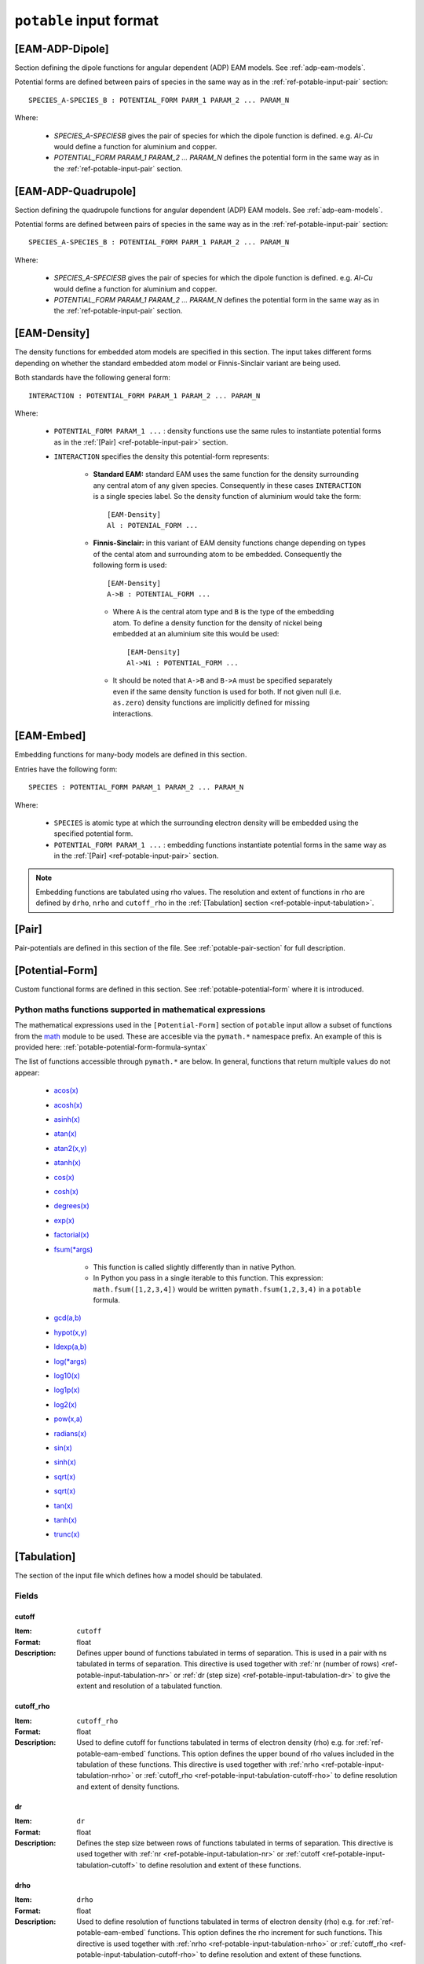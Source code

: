
.. _ref-potable-input-format:

************************
``potable`` input format
************************

.. _ref-potable-eam-adp-dipole:

[EAM-ADP-Dipole]
================

Section defining the dipole functions for angular dependent (ADP) EAM models. See :ref:`adp-eam-models`.

Potential forms are defined between pairs of species in the same way as in the :ref:`ref-potable-input-pair` section::

    SPECIES_A-SPECIES_B : POTENTIAL_FORM PARM_1 PARAM_2 ... PARAM_N

Where:

    * `SPECIES_A-SPECIESB` gives the pair of species for which the dipole function is defined. e.g. `Al-Cu` would define a function for aluminium and copper.
    * `POTENTIAL_FORM PARAM_1 PARAM_2 ... PARAM_N` defines the potential form in the same way as in the :ref:`ref-potable-input-pair` section.


.. _ref-potable-eam-adp-quadrupole:

[EAM-ADP-Quadrupole]
====================

Section defining the quadrupole functions for angular dependent (ADP) EAM models. See :ref:`adp-eam-models`.

Potential forms are defined between pairs of species in the same way as in the :ref:`ref-potable-input-pair` section::

    SPECIES_A-SPECIES_B : POTENTIAL_FORM PARM_1 PARAM_2 ... PARAM_N

Where:

    * `SPECIES_A-SPECIESB` gives the pair of species for which the dipole function is defined. e.g. `Al-Cu` would define a function for aluminium and copper.
    * `POTENTIAL_FORM PARAM_1 PARAM_2 ... PARAM_N` defines the potential form in the same way as in the :ref:`ref-potable-input-pair` section.


.. _ref-potable-eam-density:

[EAM-Density]
=============

The density functions for embedded atom models are specified in this section. The input takes different forms depending on whether the standard embedded atom model or Finnis-Sinclair variant are being used. 

Both standards have the following general form::

    INTERACTION : POTENTIAL_FORM PARAM_1 PARAM_2 ... PARAM_N

Where:

    * ``POTENTIAL_FORM PARAM_1 ...`` \ : density functions use the same rules to instantiate potential forms as in the :ref:`[Pair] <ref-potable-input-pair>` section.

    * ``INTERACTION`` specifies the density this potential-form represents:

        * **Standard EAM:** standard EAM uses the same  function for the density surrounding any central atom of any given species. Consequently in these cases ``INTERACTION`` is a single species label. So the density function of aluminium would take the form::
        
            [EAM-Density]
            Al : POTENIAL_FORM ...


        * **Finnis-Sinclair:** in this variant of EAM density functions change depending on types of the cental atom and surrounding atom to be embedded. Consequently the following form is used::
        
            [EAM-Density]
            A->B : POTENTIAL_FORM ...


         * Where ``A`` is the central atom type and ``B`` is the type of the embedding atom. To define a density function for the density of nickel being embedded at an aluminium site this would be used::
        
            [EAM-Density]
            Al->Ni : POTENTIAL_FORM ...

        
         * It should be noted that ``A->B`` and ``B->A`` must be specified separately even if the same density function is used for both. If not given null (i.e. ``as.zero``\ ) density functions are implicitly defined for missing interactions.

.. seealso::

    * :ref:`potable-many-body-models`


.. _ref-potable-eam-embed:

[EAM-Embed]
===========

Embedding functions for many-body models are defined in this section. 

Entries have the following form::

    SPECIES : POTENTIAL_FORM PARAM_1 PARAM_2 ... PARAM_N

Where:

    * ``SPECIES`` is atomic type at which the surrounding electron density will be embedded using the specified potential form.
    * ``POTENTIAL_FORM PARAM_1 ...`` \ : embedding functions instantiate potential forms in the same way as in the :ref:`[Pair] <ref-potable-input-pair>` section.


.. note::

    Embedding functions are tabulated using rho values. The resolution and extent of functions in rho are defined by ``drho``\ , ``nrho`` and ``cutoff_rho`` in the :ref:`[Tabulation] section <ref-potable-input-tabulation>`\ .


.. seealso::

    * :ref:`potable-many-body-models`


.. _ref-potable-input-pair:

[Pair]
======

Pair-potentials are defined in this section of the file. See :ref:`potable-pair-section` for full description.

.. seealso::
  
  See also:

  * Potential-forms are parametrised in this section:
      - :ref:`list-of-potential-forms` - reference list of pre-defined potential forms.
      - Custom functions are defined in the ``[Potential-Form]`` section:

          + :ref:`potable-potential-form` - custom potential-forms are introduced here.
          + :ref:`ref-potable-potential-form` - reference information for ``[Potential-Form]`` section.
 
  * **Potential-modifiers are described in thiese sections:**

      - :ref:`potential-modifiers` - are introduced here.
      - :ref:`list-of-potential-modifiers` - list of potential-modifiers.


.. _ref-potable-potential-form:

[Potential-Form]
================

Custom functional forms are defined in this section. See :ref:`potable-potential-form` where it is introduced.

.. seealso::

    * The syntax used by the mathematical expressions defined in the ``[Potential-Form]`` is `defined here <http://www.partow.net/programming/exprtk/index.html>`_\ .

.. _ref-potable-input-pymath:

Python maths functions supported in mathematical expressions
++++++++++++++++++++++++++++++++++++++++++++++++++++++++++++

The mathematical expressions used in the ``[Potential-Form]`` section of ``potable`` input allow a subset of functions from the `math <https://docs.python.org/3/library/math.html>`_ module to be used. These are accesible via the ``pymath.*`` namespace prefix. An example of this is provided here: :ref:`potable-potential-form-formula-syntax`

The list of functions accessible through ``pymath.*`` are below. In general, functions that return multiple values do not appear:

    * `acos(x) <https://docs.python.org/3/library/math.html#math.acos>`_
    * `acosh(x) <https://docs.python.org/3/library/math.html#math.acosh>`_
    * `asinh(x) <https://docs.python.org/3/library/math.html#math.asinh>`_
    * `atan(x) <https://docs.python.org/3/library/math.html#math.atan>`_
    * `atan2(x,y) <https://docs.python.org/3/library/math.html#math.atan2>`_
    * `atanh(x) <https://docs.python.org/3/library/math.html#math.atanh>`_
    * `cos(x) <https://docs.python.org/3/library/math.html#math.cos>`_
    * `cosh(x) <https://docs.python.org/3/library/math.html#math.cosh>`_
    * `degrees(x) <https://docs.python.org/3/library/math.html#math.degrees>`_
    * `exp(x) <https://docs.python.org/3/library/math.html#math.exp>`_
    * `factorial(x) <https://docs.python.org/3/library/math.html#math.factorial>`_
    * `fsum(*args) <https://docs.python.org/3/library/math.html#math.fsum>`_ 

        + This function is called slightly differently than in native Python.
        + In Python you pass in a single iterable to this function. This expression: ``math.fsum([1,2,3,4])`` would be written ``pymath.fsum(1,2,3,4)`` in a ``potable`` formula.

    * `gcd(a,b) <https://docs.python.org/3/library/math.html#math.gcd>`_
    * `hypot(x,y) <https://docs.python.org/3/library/math.html#math.hypot>`_
    * `ldexp(a,b) <https://docs.python.org/3/library/math.html#math.ldexp>`_
    * `log(*args) <https://docs.python.org/3/library/math.html#math.log>`_
    * `log10(x) <https://docs.python.org/3/library/math.html#math.log10>`_
    * `log1p(x) <https://docs.python.org/3/library/math.html#math.log1p>`_
    * `log2(x) <https://docs.python.org/3/library/math.html#math.log2>`_
    * `pow(x,a) <https://docs.python.org/3/library/math.html#math.pow>`_
    * `radians(x) <https://docs.python.org/3/library/math.html#math.radians>`_
    * `sin(x) <https://docs.python.org/3/library/math.html#math.sin>`_
    * `sinh(x) <https://docs.python.org/3/library/math.html#math.sinh>`_
    * `sqrt(x) <https://docs.python.org/3/library/math.html#math.sqrt>`_
    * `sqrt(x) <https://docs.python.org/3/library/math.html#math.sqrt>`_
    * `tan(x) <https://docs.python.org/3/library/math.html#math.tan>`_
    * `tanh(x) <https://docs.python.org/3/library/math.html#math.tanh>`_
    * `trunc(x) <https://docs.python.org/3/library/math.html#math.trunc>`_

.. _ref-potable-input-tabulation:

[Tabulation]
============

The section of the input file which defines how a model should be tabulated.

Fields
++++++

.. _ref-potable-input-tabulation-cutoff:

cutoff
------

:Item: ``cutoff``
:Format: float
:Description: Defines upper bound of functions tabulated in terms of separation. This is used in a pair with ns tabulated in terms of separation. This directive is used together with :ref:`nr (number of rows) <ref-potable-input-tabulation-nr>` or :ref:`dr  (step size) <ref-potable-input-tabulation-dr>` to give the extent and resolution of a tabulated function.

.. _ref-potable-input-tabulation-cutoff-rho:

cutoff_rho
----------

:Item: ``cutoff_rho``
:Format: float
:Description: Used to define cutoff for functions tabulated in terms of electron density (rho) e.g. for :ref:`ref-potable-eam-embed` functions. This option defines the upper bound of rho values included in the tabulation of these functions. This directive is used together with :ref:`nrho <ref-potable-input-tabulation-nrho>` or :ref:`cutoff_rho <ref-potable-input-tabulation-cutoff-rho>` to define resolution and extent of density functions.


.. _ref-potable-input-tabulation-dr:

dr
--

:Item: ``dr``
:Format: float
:Description: Defines the step size between rows of functions tabulated in terms of separation. This directive is used together with :ref:`nr <ref-potable-input-tabulation-nr>` or :ref:`cutoff <ref-potable-input-tabulation-cutoff>` to define resolution and extent of these functions.


.. _ref-potable-input-tabulation-drho:

drho
----

:Item: ``drho``
:Format: float
:Description: Used to define resolution of functions tabulated in terms of electron density (rho) e.g. for :ref:`ref-potable-eam-embed` functions. This option defines the rho increment for such functions. This directive is used together with :ref:`nrho <ref-potable-input-tabulation-nrho>` or :ref:`cutoff_rho <ref-potable-input-tabulation-cutoff-rho>` to define resolution and extent of these functions.


.. _ref-potable-input-tabulation-nr:

nr
--

:Item: ``nr``
:Format: int
:Description: Defines the number of rows when functions are tabulated in terms of separation. This directive is used either with :ref:`dr <ref-potable-input-tabulation-dr>` or :ref:`cutoff <ref-potable-input-tabulation-cutoff>` to give the range and resolution of the tabulated function.


.. _ref-potable-input-tabulation-nrho:

nrho
----

:Item: ``nrho``
:Format: int
:Description: Used to define cutoff (in conjunction with ``drho``\ ) for functions tabulated in terms of electron density (rho) e.g. for :ref:`ref-potable-eam-embed` functions. This option defines the number of rho values included in the tabulation of these functions. This directive is used together with :ref:`nrho <ref-potable-input-tabulation-nrho>` or :ref:`cutoff_rho <ref-potable-input-tabulation-cutoff-rho>` to define resolution and extent of density functions.


.. _ref-potable-input-tabulation-target:

target
------

:Item: ``target``
:Format: str
:Valid Options: ``DL_POLY|DLPOLY``,
    ``DL_POLY_EAM_fs``,
    ``DL_POLY_EAM``, 
    ``eam_adp``,
    ``excel``,
    ``excel_eam``,
    ``excel_eam_fs``,
    ``GULP``, 
    ``LAMMPS_eam_alloy|setfl``,
    ``LAMMPS``, 
    ``setfl_fs``
:Description: Specifies the format that tabulation will be written in.


[Table-Form]
============

The ``[Table-Form]`` section is used to define functions from pre-tabulated data that may be used in the same way as a custom ``[Potentia-Form]``\ . Data is specified using the ``x`` and ``y`` options or the ``xy`` option.

To provide a continuous function interpolation is performed between data points, the interpolation method is set using the ``interpolation`` option.

Naming Table Form
+++++++++++++++++

To allow a ``[Table-Form]`` to be used in sections such as ``[Pair]``\ , ``[EAM-Embed]`` and ``[EAM-Density]`` it is necessary to give it a unique label. This is done by including it in the section header following a colon::

    [Table-Form:NAME]

Therefore to create a ``[Table-Form]`` named ``tabulated`` the following definition could be used::

    [Table-Form:tabulated]
    interpolation: cubic_spline
    x : 0.0 1.0 2.0 3.0
    y : 0.0 2.0 3.0 4.0


This could then be referenced in another section using this name. e.g. ::

    [Pair]
    Si-O : tabulated


Fields
++++++

.. _ref-potable-input-table-form-interpolation:

interpolation
-------------

:Item: ``interpolation``
:Format: Currently this option only accepts ``cubic_spline``
:Description: Sets interpolation type.


.. _ref-potable-input-table-form-x:

x
-

:Item: ``x``
:Format: List of space separated float values.
:Description: Define x values of tabulated data. Must be used with ``y`` option.
:Example: To define a linear function the following could be used:

::

    [Table-Form:linear]
    interpolation: cubic_spline
    x : 0.0 1.0 2.0 3.0
    y : 0.0 2.0 3.0 4.0


.. _ref-potable-input-table-form-xy:

xy
--

:Item: ``xy``
:Format: List of space separated float values.
:Description: Allows x and y values of data to be specified as series of pairs.
:Example: To define a linear function the following could be used:

::

    [Table-Form:linear]
    interpolation: cubic_spline
    xy: 0.0 0.0
        1.0 2.0
        2.0 3.0
        3.0 4.0

y
-

:Item: ``y``
:Format: List of space separated float values.
:Description: Define y values of tabulated data. Must be used with ``x`` option.
:Example: See documentation for :ref:`ref-potable-input-table-form-x` option.
